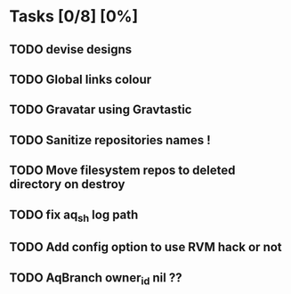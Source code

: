 * Tasks [0/8] [0%]
** TODO devise designs
** TODO Global links colour
** TODO Gravatar using Gravtastic
** TODO Sanitize repositories names !
** TODO Move filesystem repos to deleted directory on destroy
** TODO fix aq_sh log path
** TODO Add config option to use RVM hack or not
** TODO AqBranch owner_id nil ??
